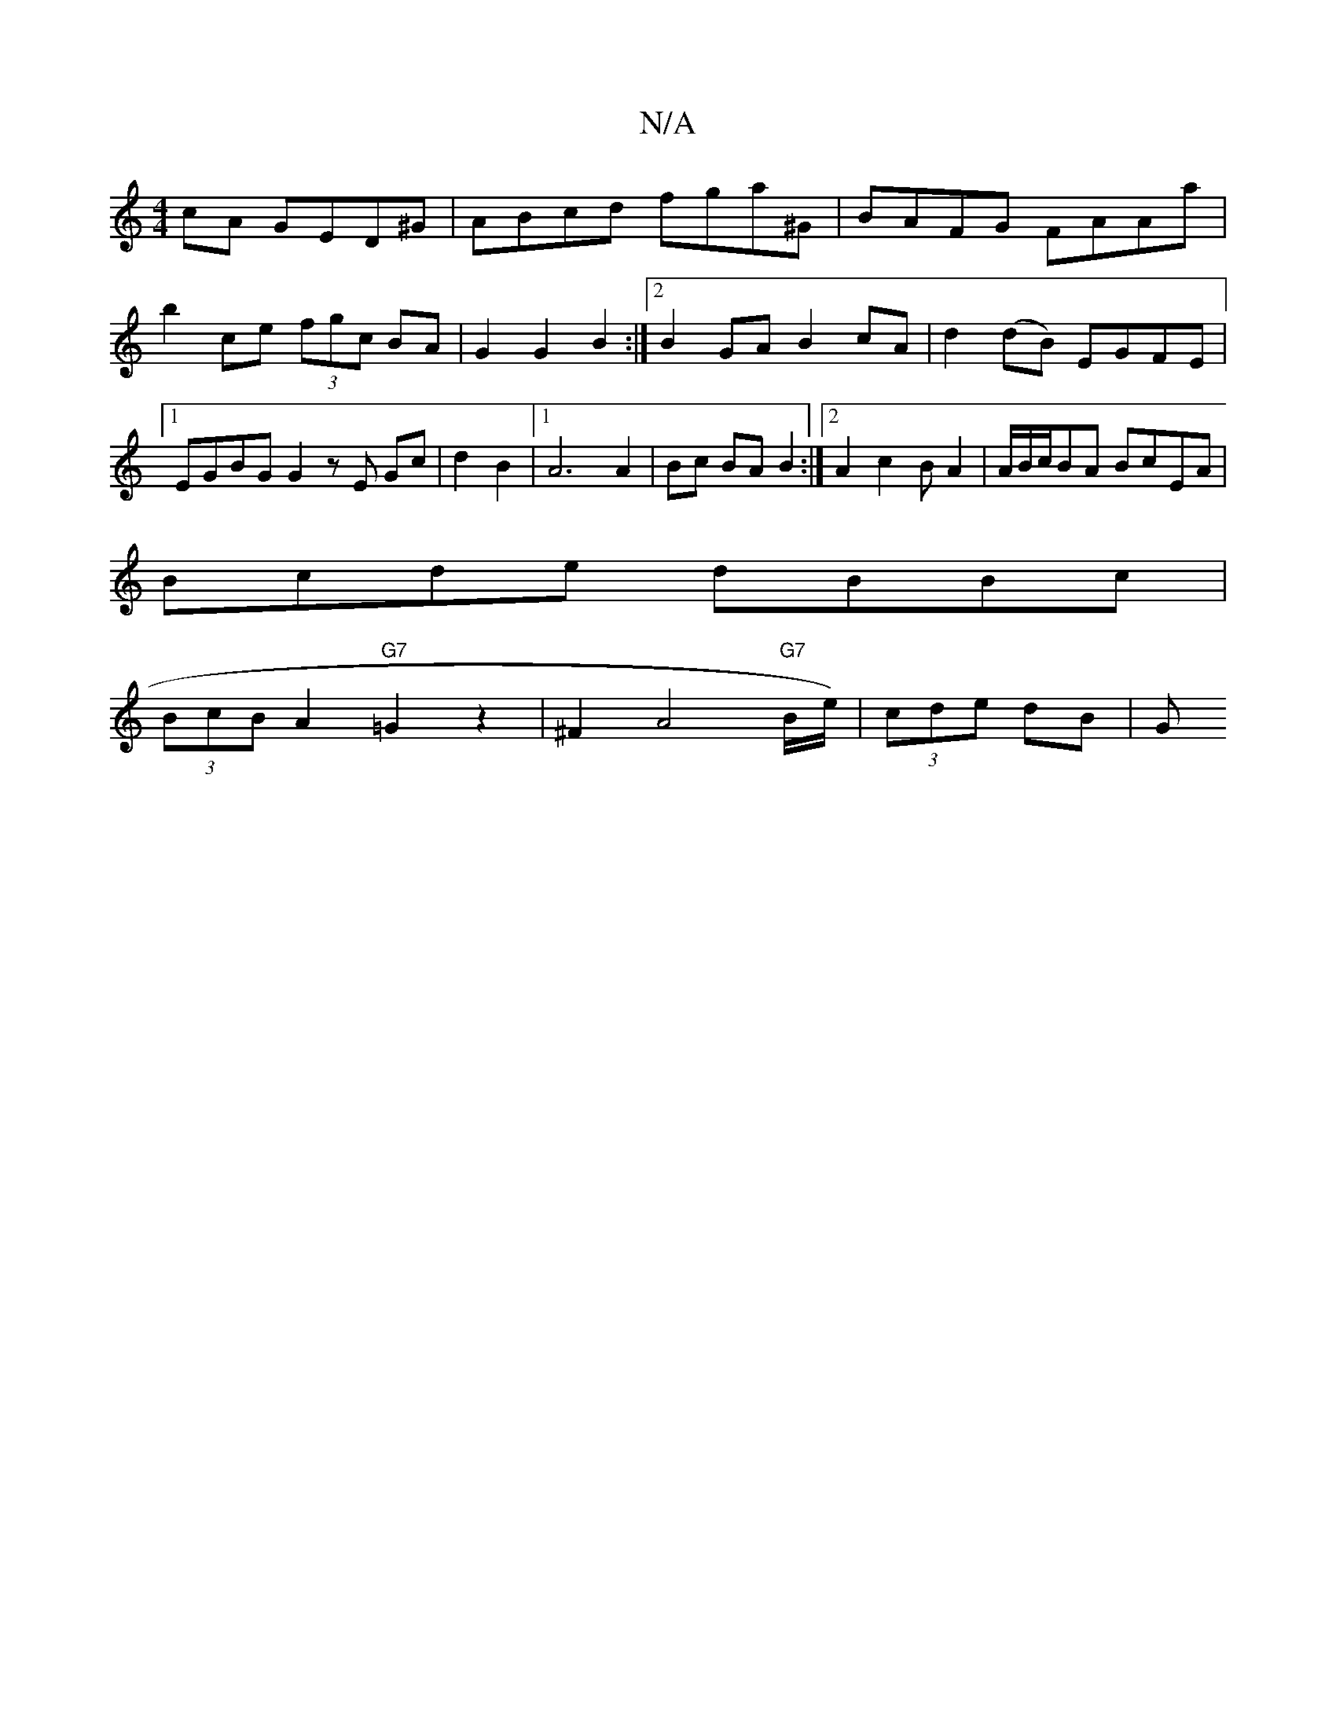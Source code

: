 X:1
T:N/A
M:4/4
R:N/A
K:Cmajor
cA GED^G|ABcd fga^G|BAFG FAAa|b2ce (3fgc BA|G2 G2 B2 :|2 B2GA B2cA|d2(dB) EGFE|1 EGBG G2 zE Gc|d2B2|1 A6 A2|Bc BA B2:|2 A2c2BA2|A/B/c/BA BcEA|
Bcde dBBc|
(3BcB A2 "G7"=G2z2|^F2A4"G7"B/2e/2)|(3cde dB|G